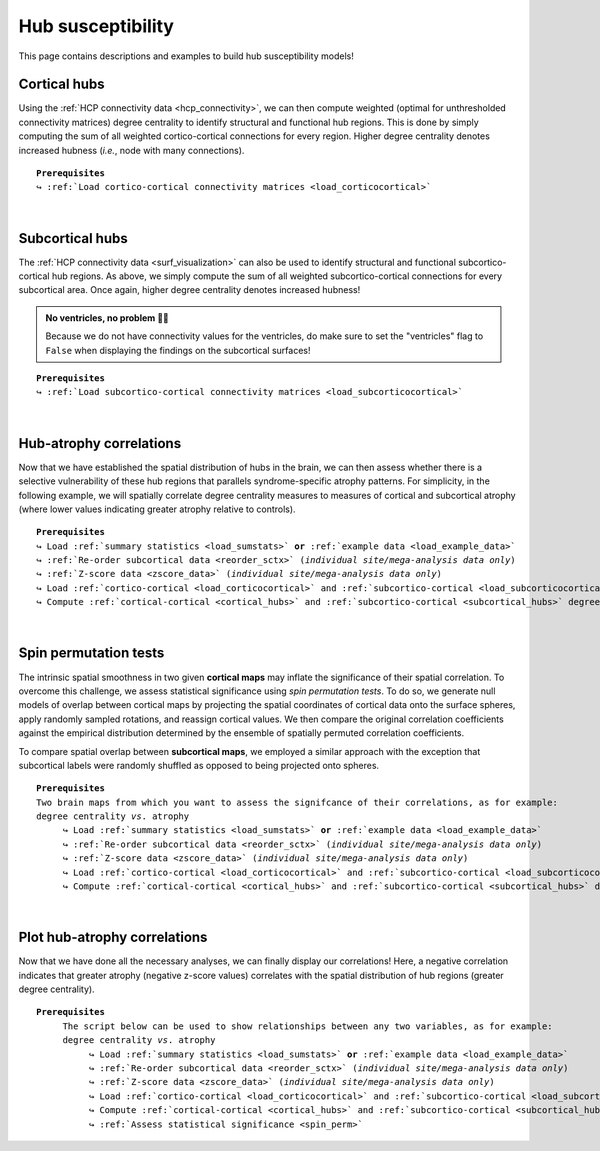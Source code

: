 .. _hubs_susceptibility:

.. title:: Hub susceptibility model

Hub susceptibility
======================================

This page contains descriptions and examples to build hub susceptibility models!


.. _cortical_hubs:

Cortical hubs
------------------------------------------
Using the :ref:`HCP connectivity data <hcp_connectivity>`, we can then compute weighted (optimal for unthresholded connectivity
matrices) degree centrality to identify structural and functional hub regions. This is done by simply 
computing the sum of all weighted cortico-cortical connections for every region. Higher degree centrality 
denotes increased hubness (*i.e.*, node with many connections).


.. parsed-literal:: 

     **Prerequisites**
     ↪ :ref:`Load cortico-cortical connectivity matrices <load_corticocortical>`

.. tabs::

   .. code-tab:: py
       
        >>> import numpy as np
        >>> from enigmatoolbox.plotting import plot_cortical
        >>> from enigmatoolbox.utils.parcellation import parcel_to_surface

        >>> # Compute weighted degree centrality measures from the connectivity data
        >>> fc_ctx_dc = np.sum(fc_ctx, axis=0)
        >>> sc_ctx_dc = np.sum(sc_ctx, axis=0)

        >>> # Map parcellated data to the surface
        >>> fc_ctx_dc_fsa5 = parcel_to_surface(fc_ctx_dc, 'aparc_fsa5')
        >>> sc_ctx_dc_fsa5 = parcel_to_surface(sc_ctx_dc, 'aparc_fsa5')

        >>> # Project the results on the surface brain
        >>> plot_cortical(array_name=fc_ctx_dc_fsa5, surface_name="fsa5", size=(800, 400),
        ...               cmap='Reds', color_bar=True, color_range=(20, 30))

        >>> plot_cortical(array_name=sc_ctx_dc_fsa5, surface_name="fsa5", size=(800, 400),
        ...               cmap='Blues', color_bar=True, color_range=(100, 300))

   .. code-tab:: matlab

        % Add the path to the ENIGMA TOOLBOX matlab folder
        addpath(genpath('/path/to/ENIGMA/matlab/'));

        % Compute weighted degree centrality measures from the connectivity data
        fc_ctx_dc           = sum(fc_ctx);
        sc_ctx_dc           = sum(sc_ctx);

        % Map parcellated data to the surface
        fc_ctx_dc_fsa5      = parcel_to_surface(fc_ctx_dc, 'aparc_fsa5');
        sc_ctx_dc_fsa5      = parcel_to_surface(sc_ctx_dc, 'aparc_fsa5');

        % Project the results on the surface brain
        f = figure,
          plot_cortical(fc_ctx_dc_fsa5, 'fsa5', 'functional degree centrality')
          colormap([Reds])
          colorbar_range([20 30])
     
        f = figure,
          plot_cortical(sc_ctx_dc_fsa5, 'fsa5', 'structural degree centrality')
          colormap([Blues])
          colorbar_range([100 300]) 

.. image:: ./examples/example_figs/hubs_ctx.png
    :align: center


|


.. _subcortical_hubs:

Subcortical hubs
---------------------------------------------
The :ref:`HCP connectivity data <surf_visualization>` can also be used to identify structural 
and functional subcortico-cortical hub regions. As above, we simply compute the sum of all weighted 
subcortico-cortical connections for every subcortical area. Once again, higher degree centrality 
denotes increased hubness!

.. admonition:: No ventricles, no problem 👌🏼

     Because we do not have connectivity values for the ventricles, do make sure to set 
     the "ventricles" flag to ``False`` when displaying the findings on the subcortical surfaces!

.. parsed-literal:: 

     **Prerequisites**
     ↪ :ref:`Load subcortico-cortical connectivity matrices <load_subcorticocortical>`

.. tabs::

   .. code-tab:: py 

        >>> import numpy as np
        >>> from enigmatoolbox.plotting import plot_subcortical

        >>> # Compute weighted degree centrality measures from the connectivity data
        >>> fc_sctx_dc = np.sum(fc_sctx, axis=1)
        >>> sc_sctx_dc = np.sum(sc_sctx, axis=1)

        >>> # Project the results on the subcortical surfaces (don't forget to set the ventricles flag to False!)
        >>> plot_subcortical(array_name=fc_sctx_dc, ventricles=False, size=(800, 400),
        ...                  cmap='Reds', color_bar=True, color_range=(5, 10))

        >>> plot_subcortical(array_name=sc_sctx_dc, ventricles=False, size=(800, 400),
        ...                  cmap='Blues', color_bar=True, color_range=(100, 300))

   .. code-tab:: matlab 

        % Add the path to the ENIGMA TOOLBOX matlab folder
        addpath(genpath('/path/to/ENIGMA/matlab/'));

        % Compute weighted degree centrality measures from the connectivity data
        fc_sctx_dc          = sum(fc_sctx, 2);
        sc_sctx_dc          = sum(sc_sctx, 2);

        % Project the results on the subcortical surfaces (don't forget to set the ventricles flag to 'False'!
        f = figure,
          plot_subcortical(fc_sctx_dc, 'False', 'functional degree centrality')
          colormap([Reds])
          colorbar_range([5 10])
     
        f = figure,
          plot_subcortical(sc_sctx_dc, 'False', 'structural degree centrality')
          colormap([Blues])
          colorbar_range([100 300])

.. image:: ./examples/example_figs/hubs_sctx.png
    :align: center


|


Hub-atrophy correlations
-------------------------------------------------------
Now that we have established the spatial distribution of hubs in the brain, we can then assess 
whether there is a selective vulnerability of these hub regions that parallels syndrome-specific atrophy patterns.
For simplicity, in the following example, we will spatially correlate degree centrality measures to measures of 
cortical and subcortical atrophy (where lower values indicating greater atrophy relative to controls).

.. parsed-literal:: 

     **Prerequisites**
     ↪ Load :ref:`summary statistics <load_sumstats>` **or** :ref:`example data <load_example_data>`
     ↪ :ref:`Re-order subcortical data <reorder_sctx>` (*individual site/mega-analysis data only*)
     ↪ :ref:`Z-score data <zscore_data>` (*individual site/mega-analysis data only*)
     ↪ Load :ref:`cortico-cortical <load_corticocortical>` and :ref:`subcortico-cortical <load_subcorticocortical>` connectivity matrices
     ↪ Compute :ref:`cortical-cortical <cortical_hubs>` and :ref:`subcortico-cortical <subcortical_hubs>` degree centrality
     
.. tabs::

   .. code-tab:: py **Python** | meta
     
        >>> import numpy as np
        
        >>> # Remove subcortical values corresponding the ventricles 
        >>> # (as we don't have connectivity values for them!)
        >>> SV_d_noVent = SV_d.drop([np.where(SV['Structure'] == 'LLatVent')[0][0],
        ...                         np.where(SV['Structure'] == 'RLatVent')[0][0]])
        >>> SV_d_noVent = SV_d_noVent.reset_index(drop=True)

        >>> # Perform spatial correlations between functional hubs and Cohen's d
        >>> fc_ctx_r = np.corrcoef(fc_ctx_dc, CT_d)[0, 1]
        >>> fc_sctx_r = np.corrcoef(fc_sctx_dc, SV_d_noVent)[0, 1]

        >>> # Perform spatial correlations between structural hubs and Cohen's d
        >>> sc_ctx_r = np.corrcoef(sc_ctx_dc, CT_d)[0, 1]
        >>> sc_sctx_r = np.corrcoef(sc_sctx_dc, SV_d_noVent)[0, 1]

   .. code-tab:: matlab **Matlab** | meta

        % Add the path to the ENIGMA TOOLBOX matlab folder
        addpath(genpath('/path/to/ENIGMA/matlab/'));
        
        % Remove subcortical values corresponding the ventricles
        % (as we don't have connectivity values for them!)
        SV_d_noVent = SV_d;
        SV_d_noVent([find(strcmp(SV.Structure, 'LLatVent')); ...
                    find(strcmp(SV.Structure, 'RLatVent'))], :) = [];

        % Perform spatial correlations between cortical hubs and Cohen's d
        fc_ctx_r = corrcoef(fc_ctx_dc, CT_d);
        sc_ctx_r = corrcoef(sc_ctx_dc, CT_d);

        % Perform spatial correlations between structural hubs and Cohen's d
        fc_sctx_r = corrcoef(fc_sctx_dc, SV_d_noVent);
        sc_sctx_r = corrcoef(sc_sctx_dc, SV_d_noVent);

   .. tab:: ⤎ ⤏

          | ⤎ If you have **meta**-analysis data (*e.g.*, summary statistics)
          | ⤏ If you have individual site or **mega**-analysis data

   .. code-tab:: py **Python** | mega

        >>> import numpy as np

        >>> # Remove subcortical values corresponding the ventricles 
        >>> # (as we don't have connectivity values for them!)
        >>> SV_z_mean_noVent = SV_z_mean.drop(columns=['LLatVent', 'RLatVent'])

        >>> # Perform spatial correlations between cortical hubs and atrophy
        >>> fc_sctx_r = np.corrcoef(fc_sctx_dc, SV_z_mean_noVent)[0, 1]
        >>> sc_ctx_r = np.corrcoef(sc_ctx_dc, CT_z_mean)[0, 1]

        >>> # Perform spatial correlations between subcortical hubs and atrophy
        >>> fc_ctx_r = np.corrcoef(fc_ctx_dc, CT_z_mean)[0, 1]
        >>> sc_sctx_r = np.corrcoef(sc_sctx_dc, SV_z_mean_noVent)[0, 1]

   .. code-tab:: matlab **Matlab** | mega

        % Add the path to the ENIGMA TOOLBOX matlab folder
        addpath(genpath('/path/to/ENIGMA/matlab/'));

        % Remove subcortical values corresponding the ventricles 
        % (as we don't have connectivity values for them!)
        SV_z_mean_noVent           = SV_z_mean;
        SV_z_mean_noVent.LLatVent  = [];
        SV_z_mean_noVent.RLatVent  = [];

        % Perform spatial correlations between cortical hubs and atrophy
        fc_ctx_r    = corrcoef(fc_ctx_dc, CT_z_mean);
        sc_ctx_r    = corrcoef(sc_ctx_dc, CT_z_mean);

        % Perform spatial correlations between subcortical hubs and atrophy
        fc_sctx_r   = corrcoef(fc_sctx_dc, SV_z_mean_noVent);
        sc_sctx_r   = corrcoef(sc_sctx_dc, SV_z_mean_noVent);


|


.. _spin_perm:

Spin permutation tests
-------------------------------------------------------
The intrinsic spatial smoothness in two given **cortical maps** may inflate the significance of their spatial correlation. 
To overcome this challenge, we assess statistical significance using *spin permutation tests*. 
To do so, we generate null models of overlap between cortical maps by projecting the spatial 
coordinates of cortical data onto the surface spheres, apply randomly sampled rotations, 
and reassign cortical values. We then compare the original correlation coefficients against 
the empirical distribution determined by the ensemble of spatially permuted correlation coefficients. 

| 
     To compare spatial overlap between **subcortical maps**, we employed a similar approach with the exception 
     that subcortical labels were randomly shuffled as opposed to being projected onto spheres.    

.. parsed-literal:: 

     **Prerequisites**
     Two brain maps from which you want to assess the signifcance of their correlations, as for example: 
     degree centrality *vs*. atrophy
          ↪ Load :ref:`summary statistics <load_sumstats>` **or** :ref:`example data <load_example_data>`
          ↪ :ref:`Re-order subcortical data <reorder_sctx>` (*individual site/mega-analysis data only*)
          ↪ :ref:`Z-score data <zscore_data>` (*individual site/mega-analysis data only*)
          ↪ Load :ref:`cortico-cortical <load_corticocortical>` and :ref:`subcortico-cortical <load_subcorticocortical>` connectivity matrices
          ↪ Compute :ref:`cortical-cortical <cortical_hubs>` and :ref:`subcortico-cortical <subcortical_hubs>` degree centrality     

.. tabs::

   .. code-tab:: py **Python** | meta
     
        >>> from enigmatoolbox.permutation_testing import spin_test, shuf_test

        >>> # Remove subcortical values corresponding the ventricles
        >>> # (as we don't have connectivity values for them!)
        >>> SV_d_noVent = SV_d.drop([np.where(SV['Structure'] == 'LLatVent')[0][0],
        ...                         np.where(SV['Structure'] == 'RLatVent')[0][0]])
        >>> SV_d_noVent = SV_d_noVent.reset_index(drop=True)

        >>> # Spin permutation testing for two cortical maps
        >>> fc_ctx_p, fc_ctx_d = spin_test(fc_ctx_dc, CT_d, surface_name='fsa5', parcellation_name='aparc',
        ...                                type='pearson', n_rot=1000, spin_dist=True)
        >>> sc_ctx_p, sc_ctx_d = spin_test(sc_ctx_dc, CT_d, surface_name='fsa5', parcellation_name='aparc',
        ...                                type='pearson', n_rot=1000, spin_dist=True)

        >>> # Shuf permutation testing for two subcortical maps
        >>> fc_sctx_p, fc_sctx_d = shuf_test(fc_sctx_dc, SV_d_noVent, n_rot=1000,
        ...                                  type='pearson', spin_dist=True)
        >>> sc_sctx_p, sc_sctx_d = shuf_test(sc_sctx_dc, SV_d_noVent, n_rot=1000,
        ...                                  type='pearson', spin_dist=True)

   .. code-tab:: matlab **Matlab** | meta

        % Add the path to the ENIGMA TOOLBOX matlab folder
        addpath(genpath('/path/to/ENIGMA/matlab/'));

        % Remove subcortical values corresponding the ventricles
        % (as we don't have connectivity values for them!)
        SV_d_noVent = SV_d;
        SV_d_noVent([find(strcmp(SV.Structure, 'LLatVent')); ...
                    find(strcmp(SV.Structure, 'RLatVent'))], :) = [];
        
        % Spin permutation testing for two cortical maps
        [fc_ctx_p, fc_ctx_d]   = spin_test(fc_ctx_dc, CT_d, 'fsa5', ...
                                           'aparc', 1000, 'pearson');
        [sc_ctx_p, sc_ctx_d]   = spin_test(sc_ctx_dc, CT_d, 'fsa5', ...
                                           'aparc', 1000, 'pearson');
                               
        % Shuf permutation testing for two subcortical maps 
        [fc_sctx_p, fc_sctx_d] = shuf_test(fc_sctx_dc, SV_d_noVent, ...
                                           1000, 'pearson');
        [sc_sctx_p, sc_sctx_d] = shuf_test(sc_sctx_dc, SV_d_noVent, ...
                                           1000, 'pearson');

   .. tab:: ⤎ ⤏

          | ⤎ If you have **meta**-analysis data (*e.g.*, summary statistics)
          | ⤏ If you have individual site or **mega**-analysis data

   .. code-tab:: py **Python** | mega

        >>> from enigmatoolbox.permutation_testing import spin_test, shuf_test

        >>> # Spin permutation testing for two cortical maps
        >>> fc_ctx_p, fc_ctx_d = spin_test(fc_ctx_dc, CT_z_mean.to_numpy(), surface_name='fsa5', 
        ...                                parcellation_name='aparc', n_rot=1000, type='pearson', spin_dist=True)
        >>> sc_ctx_p, sc_ctx_d = spin_test(sc_ctx_dc, CT_z_mean.to_numpy(), surface_name='fsa5', 
        ...                                parcellation_name='aparc', n_rot=1000, type='pearson', spin_dist=True)

        >>> # Shuf permutation testing for two subcortical maps
        >>> fc_sctx_p, fc_sctx_d = shuf_test(fc_sctx_dc, SV_z_mean_noVent.to_numpy(), n_rot=1000, 
        ...                                  type='pearson', spin_dist=True)
        >>> sc_sctx_p, sc_sctx_d = shuf_test(sc_sctx_dc, SV_z_mean_noVent.to_numpy(), n_rot=1000, 
        ...                                  type='pearson', spin_dist=True)

   .. code-tab:: matlab **Matlab** | mega

        %% Add the path to the ENIGMA TOOLBOX matlab folder
        addpath(genpath('/path/to/ENIGMA/matlab/'));

        % Spin permutation testing for two cortical maps
        [fc_ctx_p, fc_ctx_d]  = spin_test(dc_f, ct_tle, 'fsa5', 'aparc', 1000, 'pearson');
        [sc_ctx_p, sc_ctx_d]  = spin_test(dc_s, ct_tle, 'fsa5', 'aparc', 1000, 'pearson');

        % Shuf permutation testing for two subcortical maps 
        [fc_sctx_p, fc_sctx_d] = shuf_test(dc_f, sv_tle, 1000, 'pearson');
        [sc_sctx_p, sc_sctx_d] = shuf_test(dc_s, sv_tle, 1000, 'pearson');


|


Plot hub-atrophy correlations
------------------------------------------------------------------------
Now that we have done all the necessary analyses, we can finally display our correlations! 
Here, a negative correlation indicates that greater atrophy (negative z-score values) correlates 
with the spatial distribution of hub regions (greater degree centrality).  

.. parsed-literal:: 

     **Prerequisites**
          The script below can be used to show relationships between any two variables, as for example: 
          degree centrality *vs*. atrophy
               ↪ Load :ref:`summary statistics <load_sumstats>` **or** :ref:`example data <load_example_data>`
               ↪ :ref:`Re-order subcortical data <reorder_sctx>` (*individual site/mega-analysis data only*)
               ↪ :ref:`Z-score data <zscore_data>` (*individual site/mega-analysis data only*)
               ↪ Load :ref:`cortico-cortical <load_corticocortical>` and :ref:`subcortico-cortical <load_subcorticocortical>` connectivity matrices
               ↪ Compute :ref:`cortical-cortical <cortical_hubs>` and :ref:`subcortico-cortical <subcortical_hubs>` degree centrality     
               ↪ :ref:`Assess statistical significance <spin_perm>`

.. tabs::

   .. code-tab:: py **Python** | meta
     
        >>> import matplotlib.pyplot as plt
        >>> import matplotlib.gridspec as gridspec
        >>> from enigmatoolbox.plotting import enigma_scatter

        >>> # Create figure
        >>> fig = plt.figure(constrained_layout=True, figsize=(15, 3))
        >>> gs = gridspec.GridSpec(1, 4, figure=fig)

        >>> # Functional cortical hubs and cortical thickness
        >>> ax1 = fig.add_subplot(gs[0, 0])
        >>> enigma_scatter(ax1, fc_ctx_dc, CT_d, scatter_color='#A8221C', linear_fit=True, fit_color='#A8221C',
        ...                xlabel='Cortico-cortical degree centrality', ylabel='Cortical thickness (Cohen\'s d)',
        ...                xlim=(5, 30), ylim=(-1, 0.5), corr_value=fc_ctx_r, p_value=fc_ctx_p)

        >>> # Functional subcortical hubs and subcortical volume
        >>> ax2 = fig.add_subplot(gs[0, 1])
        >>> enigma_scatter(ax2, fc_sctx_dc, SV_d_noVent, scatter_color='#A8221C', linear_fit=True, fit_color='#A8221C',
        ...                xlabel='Subcortico-cortical degree centrality', ylabel='Subcortical volume (Cohen\'s d)',
        ...                xlim=(1, 13), ylim=(-1, 0.5), corr_value=fc_sctx_r, p_value=fc_sctx_p, p_type='shuf')

        >>> # Structural cortical hubs and cortical thickness
        >>> ax3 = fig.add_subplot(gs[0, 2])
        >>> enigma_scatter(ax3, sc_ctx_dc, CT_d, scatter_color='#324F7D', linear_fit=True, fit_color='#324F7D',
        ...                xlabel='Cortico-cortical degree centrality', ylabel='Cortical thickness (Cohen\'s d)',
        ...                xlim=(0, 350), ylim=(-1, 0.5), corr_value=sc_ctx_r, p_value=sc_ctx_p)

        >>> # Structural subcortical hubs and subcortical volume
        >>> ax4 = fig.add_subplot(gs[0, 3])
        >>> enigma_scatter(ax4, sc_sctx_dc, SV_d_noVent, scatter_color='#324F7D', linear_fit=True, fit_color='#324F7D',
        ...                xlabel='Subcortico-cortical degree centrality', ylabel='Subcortical volume (Cohen\'s d)',
        ...                xlim=(90, 375), ylim=(-1, 0.5), corr_value=sc_sctx_r, p_value=sc_sctx_p, p_type='shuf')

   .. code-tab:: matlab **Matlab** | meta

        % Add the path to the ENIGMA TOOLBOX matlab folder
        addpath(genpath('/path/to/ENIGMA/matlab/')); 

        % Create figure
        f = figure,
            set(gcf,'color','w');
            set(gcf,'units','normalized','position',[0 0 1 0.3])

            % Functional cortical hubs and cortical thickness
            ax1 = subplot(1, 4, 1); hold on
            enigma_scatter(ax1, fc_ctx_dc, CT_d, 'scatter_color', [0.66 0.13 0.11], 'linear_fit', 1, ...
                           'fit_color', [0.66 0.13 0.11], 'xlabel', 'Cortico-cortical degree centrality', ...
                           'ylabel', 'Cortical thickness (Cohen''s d)', 'xlim', [5 30], 'ylim', [-1 0.5], ...
                           'corr_value', fc_ctx_r(1, 2), 'p_value', fc_ctx_p, 'p_type', 'spin')

            % Functional subcortical hubs and subcortical volume
            ax2 = subplot(1, 4, 2); hold on
            enigma_scatter(ax2, fc_sctx_dc.', SV_d_noVent, 'scatter_color', [0.66 0.13 0.11], 'linear_fit', 1,...
                           'fit_color', [0.66 0.13 0.11], 'xlabel', 'Subcortico-cortical degree centrality', ...
                           'ylabel', 'Subcortical volume (Cohen''s d)', 'xlim', [1 13], 'ylim', [-1 0.5], ...
                           'corr_value', fc_sctx_r(1, 2), 'p_value', fc_sctx_p, 'p_type', 'shuf')

            % Structural cortical hubs and cortical thickness
            ax3 = subplot(1, 4, 3); hold on
            enigma_scatter(ax3, sc_ctx_dc, CT_d, 'scatter_color', [0.20 0.33 0.49],'linear_fit', 1, ...
                           'fit_color', [0.20 0.33 0.49], 'xlabel', 'Cortico-cortical degree centrality', ...
                           'ylabel', 'Cortical thickness (Cohen''s d)', 'xlim', [0 350], 'ylim', [-1 0.5], ...
                           'corr_value', sc_ctx_r(1, 2), 'p_value', sc_ctx_p, 'p_type', 'spin')

            % Structural subcortical hubs and subcortical volume
            ax4 = subplot(1, 4, 4); hold on
            enigma_scatter(ax4, sc_sctx_dc.', SV_d_noVent, 'scatter_color', [0.20 0.33 0.49], 'linear_fit', 1,...
                           'fit_color', [0.20 0.33 0.49], 'xlabel', 'Subcortico-cortical degree centrality', ...
                           'ylabel', 'Subcortical volume (Cohen''s d)', 'xlim', [90 375], 'ylim', [-1 0.5], ...
                           'corr_value', sc_sctx_r(1, 2), 'p_value', sc_sctx_p, 'p_type', 'shuf')

   .. tab:: ⤎ ⤏

          | ⤎ If you have **meta**-analysis data (*e.g.*, summary statistics)
          | ⤏ If you have individual site or **mega**-analysis data

   .. code-tab:: py **Python** | mega

        >>> import matplotlib.pyplot as plt
        >>> import matplotlib.gridspec as gridspec
        >>> from enigmatoolbox.plotting import enigma_scatter

        >>> # Create figure
        >>> fig = plt.figure(constrained_layout=True, figsize=(15, 3))
        >>> gs = gridspec.GridSpec(1, 4, figure=fig)

        >>> # Functional cortical hubs and cortical thickness
        >>> ax1 = fig.add_subplot(gs[0, 0])
        >>> enigma_scatter(ax1, fc_ctx_dc, ct_tle, scatter_color='#A8221C', linear_fit=True, fit_color='#A8221C',
        ...                xlabel='Cortico-cortical degree centrality', ylabel='Cortical thickness (z-score)',
        ...                xlim=(5, 30), ylim=(-2, 1), corr_value=fc_ctx_r, p_value=fc_ctx_p)

        >>> # Functional subcortical hubs and subcortical volume
        >>> ax2 = fig.add_subplot(gs[0, 1])
        >>> enigma_scatter(ax2, fc_sctx_dc, sv_tle, scatter_color='#A8221C', linear_fit=True, fit_color='#A8221C',
        ...                xlabel='Subcortico-cortical degree centrality', ylabel='Subcortical volume (z-score)',
        ...                xlim=(1, 13), ylim=(-3.5, 0), corr_value=fc_sctx_r, p_value=fc_sctx_p, p_type='shuf')

        >>> # Structural cortical hubs and cortical thickness
        >>> ax3 = fig.add_subplot(gs[0, 2])
        >>> enigma_scatter(ax3, sc_ctx_dc, ct_tle, scatter_color='#324F7D', linear_fit=True, fit_color='#324F7D',
        >>>                xlabel='Cortico-cortical degree centrality', ylabel='Cortical thickness (z-score)',
        >>>                xlim=(0, 350), ylim=(-2, 1), corr_value=sc_ctx_r, p_value=sc_ctx_p)

        >>> # Structural subcortical hubs and subcortical volume
        >>> ax4 = fig.add_subplot(gs[0, 3])
        >>> enigma_scatter(ax4, sc_sctx_dc, sv_tle, scatter_color='#324F7D', linear_fit=True, fit_color='#324F7D',
        ...                xlabel='Subcortico-cortical degree centrality', ylabel='Subcortical volume (z-score)',
        ...                xlim=(90, 375), ylim=(-3.5, 0), corr_value=sc_sctx_r, p_value=sc_sctx_p, p_type='shuf')

   .. code-tab:: matlab **Matlab** | mega

        % Add the path to the ENIGMA TOOLBOX matlab folder
        addpath(genpath('/path/to/ENIGMA/matlab/'));

        % Create figure
        f = figure,
            set(gcf,'color','w');
            set(gcf,'units','normalized','position',[0 0 1 0.3])
    
            % Functional cortical hubs and cortical thickness
            ax1 = subplot(1, 4, 1); hold on
            enigma_scatter(ax1, fc_ctx_dc, CortThick_Z_LTLE_mean{:, :}, 'scatter_color', [0.66 0.13 0.11], ...
                           'linear_fit', 1, 'fit_color', [0.66 0.13 0.11], 'xlabel', 'Cortico-cortical degree centrality', ...
                           'ylabel', 'Cortical thickness (z-score)', 'xlim', [5 30], 'ylim', [-2 1], ...
                           'corr_value', fc_ctx_r(1, 2), 'p_value', fc_ctx_p, 'p_type', 'spin')
        
            % Functional subcortical hubs and subcortical volume
            ax2 = subplot(1, 4, 2); hold on
            enigma_scatter(ax2, fc_sctx_dc.', SubVol_Z_LTLE_r_mean_noVent{:, :}, 'scatter_color', [0.66 0.13 0.11], ...
                           'linear_fit', 1, 'fit_color', [0.66 0.13 0.11], 'xlabel', 'Subcortico-cortical degree centrality', ...
                           'ylabel', 'Subcortical volume (z-score)', 'xlim', [1 13], 'ylim', [-3.5 0], ...
                           'corr_value', fc_sctx_r(1, 2), 'p_value', fc_sctx_p, 'p_type', 'shuf')
        
            % Structural cortical hubs and cortical thickness
            ax3 = subplot(1, 4, 3); hold on
            enigma_scatter(ax3, sc_ctx_dc, CortThick_Z_LTLE_mean{:, :}, 'scatter_color', [0.20 0.33 0.49], ...
                           'linear_fit', 1, 'fit_color', [0.20 0.33 0.49], 'xlabel', 'Cortico-cortical degree centrality', ...
                           'ylabel', 'Cortical thickness (z-score)', 'xlim', [0 350], 'ylim', [-2 1], ...
                           'corr_value', sc_ctx_r(1, 2), 'p_value', sc_ctx_p, 'p_type', 'spin')
        
            % Structural subcortical hubs and subcortical volume
            ax4 = subplot(1, 4, 4); hold on
            enigma_scatter(ax4, sc_sctx_dc.', SubVol_Z_LTLE_r_mean_noVent{:, :}, 'scatter_color', [0.20 0.33 0.49], ...
                           'linear_fit', 1, 'fit_color', [0.20 0.33 0.49], 'xlabel', 'Subcortico-cortical degree centrality', ...
                           'ylabel', 'Subcortical volume (z-score)', 'xlim', [90 375], 'ylim', [-3.5 0], ...
                           'corr_value', sc_sctx_r(1, 2), 'p_value', sc_sctx_p, 'p_type', 'shuf')
    
.. image:: ./examples/example_figs/hubs_atrophy.png
    :align: center
